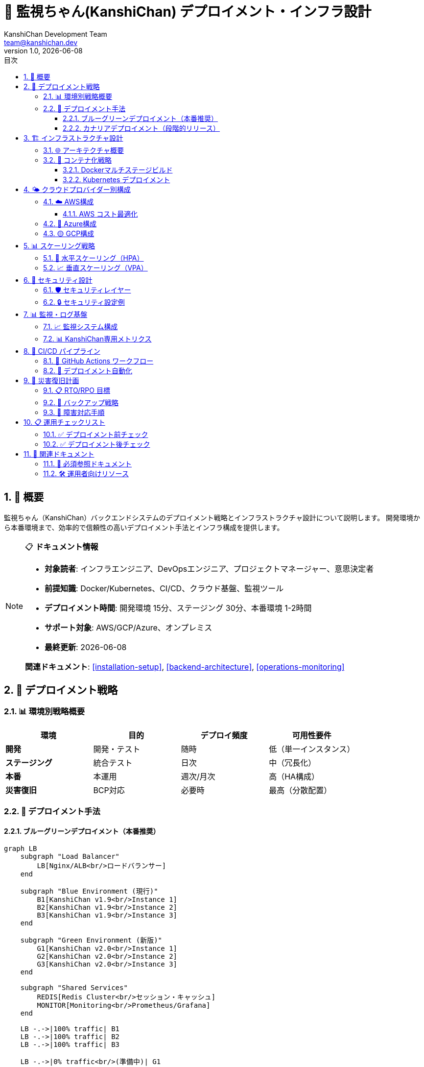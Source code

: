 =  🚀 監視ちゃん(KanshiChan) デプロイメント・インフラ設計
:toc: left
:toc-title: 目次
:toclevels: 4
:numbered:
:source-highlighter: highlight.js
:icons: font
:doctype: book
:version: 1.0.0
:author: KanshiChan Development Team
:email: team@kanshichan.dev
:revnumber: 1.0
:revdate: {docdate}
:experimental:

== 📖 概要

監視ちゃん（KanshiChan）バックエンドシステムのデプロイメント戦略とインフラストラクチャ設計について説明します。
開発環境から本番環境まで、効率的で信頼性の高いデプロイメント手法とインフラ構成を提供します。

[NOTE]
====
📋 **ドキュメント情報**

* **対象読者**: インフラエンジニア、DevOpsエンジニア、プロジェクトマネージャー、意思決定者
* **前提知識**: Docker/Kubernetes、CI/CD、クラウド基盤、監視ツール
* **デプロイメント時間**: 開発環境 15分、ステージング 30分、本番環境 1-2時間
* **サポート対象**: AWS/GCP/Azure、オンプレミス
* **最終更新**: {docdate}

**関連ドキュメント**: <<installation-setup>>, <<backend-architecture>>, <<operations-monitoring>>
====

== 🎯 デプロイメント戦略

=== 📊 環境別戦略概要

[cols="2,2,2,2", options="header"]
|===
|環境 |目的 |デプロイ頻度 |可用性要件
|**開発** |開発・テスト |随時 |低（単一インスタンス）
|**ステージング** |統合テスト |日次 |中（冗長化）
|**本番** |本運用 |週次/月次 |高（HA構成）
|**災害復旧** |BCP対応 |必要時 |最高（分散配置）
|===

=== 🔄 デプロイメント手法

==== ブルーグリーンデプロイメント（本番推奨）
[mermaid]
....
graph LB
    subgraph "Load Balancer"
        LB[Nginx/ALB<br/>ロードバランサー]
    end
    
    subgraph "Blue Environment (現行)"
        B1[KanshiChan v1.9<br/>Instance 1]
        B2[KanshiChan v1.9<br/>Instance 2]
        B3[KanshiChan v1.9<br/>Instance 3]
    end
    
    subgraph "Green Environment (新版)"
        G1[KanshiChan v2.0<br/>Instance 1]
        G2[KanshiChan v2.0<br/>Instance 2]
        G3[KanshiChan v2.0<br/>Instance 3]
    end
    
    subgraph "Shared Services"
        REDIS[Redis Cluster<br/>セッション・キャッシュ]
        MONITOR[Monitoring<br/>Prometheus/Grafana]
    end
    
    LB -.->|100% traffic| B1
    LB -.->|100% traffic| B2
    LB -.->|100% traffic| B3
    
    LB -.->|0% traffic<br/>(準備中)| G1
    LB -.->|0% traffic<br/>(準備中)| G2
    LB -.->|0% traffic<br/>(準備中)| G3
    
    B1 --> REDIS
    B2 --> REDIS
    B3 --> REDIS
    G1 --> REDIS
    G2 --> REDIS
    G3 --> REDIS
    
    MONITOR --> B1
    MONITOR --> B2
    MONITOR --> B3
    MONITOR --> G1
    MONITOR --> G2
    MONITOR --> G3
    
    classDef current fill:#e3f2fd
    classDef new fill:#e8f5e8
    classDef shared fill:#fff3e0
    classDef lb fill:#f3e5f5
    
    class B1,B2,B3 current
    class G1,G2,G3 new
    class REDIS,MONITOR shared
    class LB lb
....

**切り替えプロセス**:
1. Green環境に新バージョンをデプロイ
2. ヘルスチェック・動作確認実施
3. トラフィックを段階的に切り替え（10% → 50% → 100%）
4. 問題発生時は即座にBlue環境へロールバック

==== カナリアデプロイメント（段階的リリース）
```bash
# Phase 1: 5%のトラフィックを新版に転送
kubectl patch ingress kanshichan-ingress --patch '
spec:
  rules:
    - http:
        paths:
          - path: /
            backend:
              service:
                name: kanshichan-v2
                port:
                  number: 8000
            weight: 5
          - path: /
            backend:
              service:
                name: kanshichan-v1
                port:
                  number: 8000
            weight: 95'

# Phase 2: 監視結果に基づき段階的増加
# 25% → 50% → 75% → 100%
```

== 🏗️ インフラストラクチャ設計

=== 🌐 アーキテクチャ概要

[mermaid]
....
graph TB
    subgraph "🌍 External"
        USERS[👥 Users<br/>Web/Mobile Clients]
        ADMIN[👨‍💼 Administrators<br/>Management Console]
        MONITOR_EXT[📊 External Monitoring<br/>Health Checks]
    end
    
    subgraph "🔒 Edge Layer"
        CDN[📡 CDN<br/>CloudFront/CloudFlare]
        WAF[🛡️ WAF<br/>Web Application Firewall]
        LB[⚖️ Load Balancer<br/>Application Load Balancer]
    end
    
    subgraph "🚀 Application Layer"
        subgraph "Pod/Container Group"
            APP1[🐍 KanshiChan App<br/>Instance 1<br/>+ AI Models]
            APP2[🐍 KanshiChan App<br/>Instance 2<br/>+ AI Models]
            APP3[🐍 KanshiChan App<br/>Instance N<br/>+ AI Models]
        end
        
        subgraph "Background Services"
            WORKER1[⚙️ Background Worker<br/>Heavy AI Processing]
            WORKER2[📊 Analytics Worker<br/>Behavior Analysis]
            SCHEDULER[⏰ Scheduler<br/>Periodic Tasks]
        end
    end
    
    subgraph "💾 Data Layer"
        REDIS_PRIMARY[🔴 Redis Primary<br/>Session/Cache]
        REDIS_REPLICA[🔴 Redis Replica<br/>Read Scaling]
        FS[📁 Persistent Storage<br/>EFS/NFS<br/>Logs/Models/Data]
        BACKUP[💾 Backup Storage<br/>S3/GCS<br/>Automated Backup]
    end
    
    subgraph "📊 Observability"
        METRICS[📈 Metrics<br/>Prometheus]
        LOGS[📋 Logs<br/>Fluentd/Fluent Bit]
        TRACES[🔍 Traces<br/>Jaeger]
        GRAFANA[📊 Dashboards<br/>Grafana]
        ALERTS[🚨 Alerting<br/>AlertManager]
    end
    
    subgraph "🔐 Security & Config"
        SECRETS[🗝️ Secrets<br/>Vault/AWS Secrets]
        CONFIG[⚙️ Configuration<br/>ConfigMaps/Consul]
        CERT[📜 Certificates<br/>Let's Encrypt/ACM]
    end
    
    %% External connections
    USERS --> CDN
    ADMIN --> WAF
    MONITOR_EXT --> LB
    
    %% Edge to Application
    CDN --> WAF
    WAF --> LB
    LB --> APP1
    LB --> APP2
    LB --> APP3
    
    %% Application to Data
    APP1 --> REDIS_PRIMARY
    APP2 --> REDIS_PRIMARY
    APP3 --> REDIS_PRIMARY
    APP1 --> REDIS_REPLICA
    APP2 --> REDIS_REPLICA
    APP3 --> REDIS_REPLICA
    
    APP1 --> FS
    APP2 --> FS
    APP3 --> FS
    
    %% Background processing
    APP1 -.-> WORKER1
    APP2 -.-> WORKER2
    SCHEDULER -.-> APP1
    
    %% Data persistence
    REDIS_PRIMARY --> BACKUP
    FS --> BACKUP
    
    %% Observability
    APP1 --> METRICS
    APP2 --> METRICS
    APP3 --> METRICS
    WORKER1 --> METRICS
    WORKER2 --> METRICS
    
    APP1 --> LOGS
    APP2 --> LOGS
    APP3 --> LOGS
    
    METRICS --> GRAFANA
    LOGS --> GRAFANA
    TRACES --> GRAFANA
    METRICS --> ALERTS
    
    %% Security
    APP1 --> SECRETS
    APP2 --> CONFIG
    LB --> CERT
    
    classDef external fill:#e8eaf6
    classDef edge fill:#e3f2fd
    classDef app fill:#e8f5e8
    classDef worker fill:#f3e5f5
    classDef data fill:#fff3e0
    classDef observability fill:#fce4ec
    classDef security fill:#f1f8e9
    
    class USERS,ADMIN,MONITOR_EXT external
    class CDN,WAF,LB edge
    class APP1,APP2,APP3 app
    class WORKER1,WORKER2,SCHEDULER worker
    class REDIS_PRIMARY,REDIS_REPLICA,FS,BACKUP data
    class METRICS,LOGS,TRACES,GRAFANA,ALERTS observability
    class SECRETS,CONFIG,CERT security
....

=== 🐳 コンテナ化戦略

==== Dockerマルチステージビルド
```dockerfile
# Dockerfile.production
FROM python:3.11-slim AS base
WORKDIR /app

# AI/ML dependencies stage
FROM base AS ai-dependencies
RUN apt-get update && apt-get install -y \
    build-essential \
    cmake \
    libopencv-dev \
    libglib2.0-0 \
    libsm6 \
    libxext6 \
    libxrender-dev \
    libgomp1 \
    && rm -rf /var/lib/apt/lists/*

COPY requirements.txt .
RUN pip install --no-cache-dir -r requirements.txt

# Application stage
FROM ai-dependencies AS application
COPY src/ ./src/
COPY config/ ./config/
COPY sounds/ ./sounds/

# Security hardening
RUN groupadd -r kanshichan && \
    useradd -r -g kanshichan kanshichan && \
    chown -R kanshichan:kanshichan /app

USER kanshichan

# Health check
HEALTHCHECK --interval=30s --timeout=10s --start-period=60s --retries=3 \
    CMD curl -f http://localhost:8000/health || exit 1

EXPOSE 8000
CMD ["python", "-m", "src.app"]
```

==== Kubernetes デプロイメント
```yaml
# k8s/deployment.yaml
apiVersion: apps/v1
kind: Deployment
metadata:
  name: kanshichan-backend
  namespace: kanshichan
  labels:
    app: kanshichan
    component: backend
spec:
  replicas: 3
  strategy:
    type: RollingUpdate
    rollingUpdate:
      maxUnavailable: 1
      maxSurge: 1
  selector:
    matchLabels:
      app: kanshichan
      component: backend
  template:
    metadata:
      labels:
        app: kanshichan
        component: backend
    spec:
      containers:
      - name: kanshichan-backend
        image: kanshichan/backend:v2.0.0
        ports:
        - containerPort: 8000
        env:
        - name: ENVIRONMENT
          value: "production"
        - name: REDIS_URL
          valueFrom:
            secretKeyRef:
              name: kanshichan-secrets
              key: redis-url
        resources:
          requests:
            memory: "2Gi"
            cpu: "1000m"
            nvidia.com/gpu: 1
          limits:
            memory: "4Gi"
            cpu: "2000m"
            nvidia.com/gpu: 1
        volumeMounts:
        - name: config-volume
          mountPath: /app/config
        - name: storage-volume
          mountPath: /app/data
        livenessProbe:
          httpGet:
            path: /health
            port: 8000
          initialDelaySeconds: 60
          periodSeconds: 30
        readinessProbe:
          httpGet:
            path: /ready
            port: 8000
          initialDelaySeconds: 10
          periodSeconds: 5
      volumes:
      - name: config-volume
        configMap:
          name: kanshichan-config
      - name: storage-volume
        persistentVolumeClaim:
          claimName: kanshichan-storage
```

== 🌤️ クラウドプロバイダー別構成

=== ☁️ AWS構成

[mermaid]
....
graph TB
    subgraph "🌐 Global"
        ROUTE53[Route 53<br/>DNS管理]
        CLOUDFRONT[CloudFront<br/>CDN配信]
        WAF_AWS[AWS WAF<br/>セキュリティ]
    end
    
    subgraph "🏢 Region: ap-northeast-1 (Tokyo)"
        subgraph "AZ-1a"
            ALB[Application<br/>Load Balancer]
            EKS_1[EKS Node Group<br/>Worker 1]
            RDS_PRIMARY[ElastiCache<br/>Redis Primary]
        end
        
        subgraph "AZ-1c"
            EKS_2[EKS Node Group<br/>Worker 2]
            RDS_REPLICA[ElastiCache<br/>Redis Replica]
        end
        
        subgraph "AZ-1d"
            EKS_3[EKS Node Group<br/>Worker 3]
        end
        
        subgraph "🔧 Managed Services"
            EKS_CONTROL[EKS Control Plane<br/>Kubernetes管理]
            ECR[ECR<br/>Container Registry]
            EFS[EFS<br/>Shared Storage]
            S3[S3<br/>Object Storage]
            SECRETS_MGR[Secrets Manager<br/>機密情報管理]
            CLOUDWATCH[CloudWatch<br/>監視・ログ]
        end
    end
    
    ROUTE53 --> CLOUDFRONT
    CLOUDFRONT --> WAF_AWS
    WAF_AWS --> ALB
    
    ALB --> EKS_1
    ALB --> EKS_2
    ALB --> EKS_3
    
    EKS_CONTROL --> EKS_1
    EKS_CONTROL --> EKS_2
    EKS_CONTROL --> EKS_3
    
    EKS_1 --> RDS_PRIMARY
    EKS_2 --> RDS_REPLICA
    EKS_3 --> RDS_REPLICA
    
    EKS_1 --> EFS
    EKS_2 --> EFS
    EKS_3 --> EFS
    
    EKS_1 --> S3
    EKS_2 --> S3
    EKS_3 --> S3
    
    EKS_1 --> SECRETS_MGR
    EKS_1 --> CLOUDWATCH
    
    classDef global fill:#e8eaf6
    classDef az1a fill:#e3f2fd
    classDef az1c fill:#e8f5e8
    classDef az1d fill:#fff3e0
    classDef managed fill:#f3e5f5
    
    class ROUTE53,CLOUDFRONT,WAF_AWS global
    class ALB,EKS_1,RDS_PRIMARY az1a
    class EKS_2,RDS_REPLICA az1c
    class EKS_3 az1d
    class EKS_CONTROL,ECR,EFS,S3,SECRETS_MGR,CLOUDWATCH managed
....

==== AWS コスト最適化
[cols="2,2,2,2", options="header"]
|===
|サービス |インスタンスタイプ |月額コスト（USD） |最適化手法
|**EKS Cluster** |Control Plane |$72 |Reserved Instance
|**EC2 (GPU)** |g4dn.xlarge × 3 |$486 |Spot Instance活用
|**ElastiCache** |r6g.large × 2 |$182 |リザーブド契約
|**EFS** |500GB |$150 |Intelligent Tiering
|**S3** |1TB |$25 |Lifecycle Policy
|**CloudWatch** |ログ・メトリクス |$50 |保存期間最適化
|**合計** |- |**$965** |年間契約で30%削減
|===

=== 🔵 Azure構成

```yaml
# azure-deployment.yaml
apiVersion: v1
kind: Namespace
metadata:
  name: kanshichan-production

---
apiVersion: apps/v1
kind: Deployment
metadata:
  name: kanshichan-backend
  namespace: kanshichan-production
spec:
  replicas: 3
  template:
    spec:
      nodeSelector:
        agentpool: gpupool
      containers:
      - name: kanshichan
        image: kanshichanacr.azurecr.io/backend:v2.0.0
        resources:
          requests:
            nvidia.com/gpu: 1
            memory: "4Gi"
          limits:
            nvidia.com/gpu: 1
            memory: "8Gi"
```

=== 🟡 GCP構成

```yaml
# gcp-gke-config.yaml
apiVersion: container.v1
kind: Cluster
metadata:
  name: kanshichan-cluster
spec:
  location: asia-northeast1
  nodePools:
  - name: gpu-pool
    config:
      machineType: n1-standard-4
      accelerators:
      - acceleratorCount: 1
        acceleratorType: nvidia-tesla-t4
  - name: cpu-pool
    config:
      machineType: n1-standard-2
    autoscaling:
      enabled: true
      minNodeCount: 2
      maxNodeCount: 10
```

== 📊 スケーリング戦略

=== 🔄 水平スケーリング（HPA）

```yaml
# hpa.yaml
apiVersion: autoscaling/v2
kind: HorizontalPodAutoscaler
metadata:
  name: kanshichan-hpa
spec:
  scaleTargetRef:
    apiVersion: apps/v1
    kind: Deployment
    name: kanshichan-backend
  minReplicas: 3
  maxReplicas: 20
  metrics:
  - type: Resource
    resource:
      name: cpu
      target:
        type: Utilization
        averageUtilization: 70
  - type: Resource
    resource:
      name: memory
      target:
        type: Utilization
        averageUtilization: 80
  - type: Pods
    pods:
      metric:
        name: ai_processing_queue_length
      target:
        type: AverageValue
        averageValue: "5"
  behavior:
    scaleUp:
      stabilizationWindowSeconds: 180
      policies:
      - type: Percent
        value: 50
        periodSeconds: 60
    scaleDown:
      stabilizationWindowSeconds: 300
      policies:
      - type: Percent
        value: 20
        periodSeconds: 60
```

=== 📈 垂直スケーリング（VPA）

```yaml
# vpa.yaml
apiVersion: autoscaling.k8s.io/v1
kind: VerticalPodAutoscaler
metadata:
  name: kanshichan-vpa
spec:
  targetRef:
    apiVersion: apps/v1
    kind: Deployment
    name: kanshichan-backend
  updatePolicy:
    updateMode: "Auto"
  resourcePolicy:
    containerPolicies:
    - containerName: kanshichan-backend
      minAllowed:
        cpu: 500m
        memory: 2Gi
      maxAllowed:
        cpu: 4000m
        memory: 8Gi
      controlledResources: ["cpu", "memory"]
```

== 🔐 セキュリティ設計

=== 🛡️ セキュリティレイヤー

[mermaid]
....
graph TB
    subgraph "🌐 Perimeter Security"
        DDoS[🚫 DDoS Protection<br/>CloudFlare/AWS Shield]
        WAF[🛡️ WAF Rules<br/>OWASP Top 10対策]
        RATE[⏱️ Rate Limiting<br/>API制限]
    end
    
    subgraph "🔐 Identity & Access"
        TLS[🔒 TLS 1.3<br/>End-to-End暗号化]
        JWT[🎫 JWT Authentication<br/>Token-based]
        RBAC[👥 RBAC<br/>Role-based Access]
        MFA[🔑 MFA<br/>Multi-Factor Auth]
    end
    
    subgraph "🏗️ Infrastructure Security"
        NET_POL[🕸️ Network Policies<br/>Micro-segmentation]
        POD_SEC[📦 Pod Security<br/>Standards/Admission]
        SECRETS[🗝️ Secrets Management<br/>Vault/K8s Secrets]
        SCAN[🔍 Container Scanning<br/>Vulnerability Assessment]
    end
    
    subgraph "📊 Security Monitoring"
        AUDIT[📋 Audit Logging<br/>全操作記録]
        SIEM[👁️ SIEM Integration<br/>Security Monitoring]
        INTRUSION[🚨 Intrusion Detection<br/>Anomaly Detection]
        COMPLIANCE[📜 Compliance<br/>SOC2/ISO27001]
    end
    
    DDoS --> WAF
    WAF --> RATE
    RATE --> TLS
    TLS --> JWT
    JWT --> RBAC
    RBAC --> MFA
    
    MFA --> NET_POL
    NET_POL --> POD_SEC
    POD_SEC --> SECRETS
    SECRETS --> SCAN
    
    SCAN --> AUDIT
    AUDIT --> SIEM
    SIEM --> INTRUSION
    INTRUSION --> COMPLIANCE
    
    classDef perimeter fill:#ffebee
    classDef identity fill:#e8f5e8
    classDef infra fill:#e3f2fd
    classDef monitoring fill:#fff3e0
    
    class DDoS,WAF,RATE perimeter
    class TLS,JWT,RBAC,MFA identity
    class NET_POL,POD_SEC,SECRETS,SCAN infra
    class AUDIT,SIEM,INTRUSION,COMPLIANCE monitoring
....

=== 🔒 セキュリティ設定例

```yaml
# security-policies.yaml
apiVersion: networking.k8s.io/v1
kind: NetworkPolicy
metadata:
  name: kanshichan-network-policy
spec:
  podSelector:
    matchLabels:
      app: kanshichan
  policyTypes:
  - Ingress
  - Egress
  ingress:
  - from:
    - namespaceSelector:
        matchLabels:
          name: ingress-nginx
    - podSelector:
        matchLabels:
          app: kanshichan
    ports:
    - protocol: TCP
      port: 8000
  egress:
  - to:
    - namespaceSelector:
        matchLabels:
          name: redis
    ports:
    - protocol: TCP
      port: 6379
  - to: []
    ports:
    - protocol: TCP
      port: 443
    - protocol: TCP
      port: 80

---
apiVersion: v1
kind: Pod
metadata:
  name: kanshichan-backend
spec:
  securityContext:
    runAsNonRoot: true
    runAsUser: 1000
    fsGroup: 2000
  containers:
  - name: kanshichan
    securityContext:
      allowPrivilegeEscalation: false
      readOnlyRootFilesystem: true
      capabilities:
        drop:
        - ALL
```

== 📊 監視・ログ基盤

=== 📈 監視システム構成

[mermaid]
....
graph TB
    subgraph "📊 Metrics Collection"
        PROM[Prometheus<br/>メトリクス収集]
        NODE_EXP[Node Exporter<br/>システムメトリクス]
        POD_MON[Pod Monitor<br/>アプリメトリクス]
        GPU_MON[GPU Exporter<br/>GPU使用率]
    end
    
    subgraph "📋 Log Collection"
        FLUENT[Fluent Bit<br/>ログ収集]
        LOG_AGG[Log Aggregator<br/>ログ集約]
        ELK[ELK Stack<br/>検索・分析]
    end
    
    subgraph "📊 Visualization"
        GRAFANA[Grafana<br/>ダッシュボード]
        KIBANA[Kibana<br/>ログ可視化]
        CUSTOM[Custom Dashboard<br/>KanshiChan専用]
    end
    
    subgraph "🚨 Alerting"
        ALERT_MGR[AlertManager<br/>アラート管理]
        SLACK[Slack<br/>通知]
        EMAIL[Email<br/>通知]
        WEBHOOK[Webhook<br/>カスタム通知]
    end
    
    subgraph "🔍 Tracing"
        JAEGER[Jaeger<br/>分散トレーシング]
        TRACE_COL[Trace Collector<br/>トレース収集]
    end
    
    NODE_EXP --> PROM
    POD_MON --> PROM
    GPU_MON --> PROM
    
    FLUENT --> LOG_AGG
    LOG_AGG --> ELK
    
    PROM --> GRAFANA
    ELK --> KIBANA
    GRAFANA --> CUSTOM
    
    PROM --> ALERT_MGR
    ALERT_MGR --> SLACK
    ALERT_MGR --> EMAIL
    ALERT_MGR --> WEBHOOK
    
    POD_MON --> TRACE_COL
    TRACE_COL --> JAEGER
    JAEGER --> GRAFANA
    
    classDef metrics fill:#e3f2fd
    classDef logs fill:#e8f5e8
    classDef visualization fill:#fff3e0
    classDef alerting fill:#ffebee
    classDef tracing fill:#f3e5f5
    
    class PROM,NODE_EXP,POD_MON,GPU_MON metrics
    class FLUENT,LOG_AGG,ELK logs
    class GRAFANA,KIBANA,CUSTOM visualization
    class ALERT_MGR,SLACK,EMAIL,WEBHOOK alerting
    class JAEGER,TRACE_COL tracing
....

=== 📊 KanshiChan専用メトリクス

```yaml
# custom-metrics.yaml
apiVersion: v1
kind: ServiceMonitor
metadata:
  name: kanshichan-metrics
spec:
  selector:
    matchLabels:
      app: kanshichan
  endpoints:
  - port: metrics
    path: /metrics
    interval: 15s
    scrapeTimeout: 10s
```

```python
# Application metrics example
from prometheus_client import Counter, Histogram, Gauge, start_http_server

# AI/ML specific metrics
ai_inference_duration = Histogram(
    'kanshichan_ai_inference_duration_seconds',
    'Time spent on AI inference',
    ['model_type', 'device']
)

detection_count = Counter(
    'kanshichan_detections_total',
    'Total number of detections',
    ['object_type', 'confidence_level']
)

gpu_memory_usage = Gauge(
    'kanshichan_gpu_memory_bytes',
    'GPU memory usage in bytes'
)

frame_processing_rate = Gauge(
    'kanshichan_fps',
    'Current frame processing rate'
)
```

== 🔄 CI/CD パイプライン

=== 🚀 GitHub Actions ワークフロー

```yaml
# .github/workflows/deploy.yml
name: KanshiChan Backend Deployment

on:
  push:
    branches: [main, staging]
    tags: ['v*']
  pull_request:
    branches: [main]

env:
  REGISTRY: ghcr.io
  IMAGE_NAME: kanshichan/backend

jobs:
  test:
    runs-on: ubuntu-latest
    steps:
    - uses: actions/checkout@v4
    - name: Set up Python 3.11
      uses: actions/setup-python@v4
      with:
        python-version: 3.11
    - name: Install dependencies
      run: |
        pip install -r requirements.txt
        pip install -r requirements-dev.txt
    - name: Run tests
      run: |
        pytest tests/ --cov=src --cov-report=xml
    - name: Upload coverage
      uses: codecov/codecov-action@v3

  security-scan:
    runs-on: ubuntu-latest
    steps:
    - uses: actions/checkout@v4
    - name: Run Trivy vulnerability scanner
      uses: aquasecurity/trivy-action@master
      with:
        scan-type: 'fs'
        scan-ref: '.'
        format: 'sarif'
        output: 'trivy-results.sarif'

  build-and-push:
    needs: [test, security-scan]
    runs-on: ubuntu-latest
    permissions:
      contents: read
      packages: write
    steps:
    - uses: actions/checkout@v4
    - name: Log in to Container Registry
      uses: docker/login-action@v2
      with:
        registry: ${{ env.REGISTRY }}
        username: ${{ github.actor }}
        password: ${{ secrets.GITHUB_TOKEN }}
    
    - name: Extract metadata
      id: meta
      uses: docker/metadata-action@v4
      with:
        images: ${{ env.REGISTRY }}/${{ env.IMAGE_NAME }}
        tags: |
          type=ref,event=branch
          type=ref,event=pr
          type=semver,pattern={{version}}
          type=semver,pattern={{major}}.{{minor}}
    
    - name: Build and push Docker image
      uses: docker/build-push-action@v4
      with:
        context: .
        file: ./Dockerfile.production
        push: true
        tags: ${{ steps.meta.outputs.tags }}
        labels: ${{ steps.meta.outputs.labels }}
        cache-from: type=gha
        cache-to: type=gha,mode=max

  deploy-staging:
    if: github.ref == 'refs/heads/staging'
    needs: build-and-push
    runs-on: ubuntu-latest
    environment: staging
    steps:
    - name: Deploy to staging
      run: |
        kubectl set image deployment/kanshichan-backend \
          kanshichan-backend=${{ env.REGISTRY }}/${{ env.IMAGE_NAME }}:staging \
          --namespace=kanshichan-staging

  deploy-production:
    if: startsWith(github.ref, 'refs/tags/v')
    needs: build-and-push
    runs-on: ubuntu-latest
    environment: production
    steps:
    - name: Deploy to production
      run: |
        # Blue-Green deployment
        kubectl apply -f k8s/production/ --namespace=kanshichan-production
        kubectl rollout status deployment/kanshichan-backend --namespace=kanshichan-production
```

=== 🔄 デプロイメント自動化

```bash
#!/bin/bash
# scripts/deploy.sh

set -euo pipefail

ENVIRONMENT=${1:-staging}
IMAGE_TAG=${2:-latest}
NAMESPACE="kanshichan-${ENVIRONMENT}"

echo "🚀 Deploying KanshiChan Backend to ${ENVIRONMENT}"
echo "📦 Image: ${IMAGE_TAG}"
echo "🎯 Namespace: ${NAMESPACE}"

# Pre-deployment checks
echo "🔍 Running pre-deployment checks..."
kubectl cluster-info
kubectl get nodes

# Update deployment
echo "📝 Updating deployment..."
kubectl set image deployment/kanshichan-backend \
  kanshichan-backend=ghcr.io/kanshichan/backend:${IMAGE_TAG} \
  --namespace=${NAMESPACE}

# Wait for rollout
echo "⏳ Waiting for rollout to complete..."
kubectl rollout status deployment/kanshichan-backend \
  --namespace=${NAMESPACE} \
  --timeout=600s

# Health check
echo "🏥 Performing health check..."
kubectl wait --for=condition=ready pod \
  -l app=kanshichan \
  --namespace=${NAMESPACE} \
  --timeout=300s

# Verify deployment
echo "✅ Verifying deployment..."
REPLICAS=$(kubectl get deployment kanshichan-backend \
  --namespace=${NAMESPACE} \
  -o jsonpath='{.status.readyReplicas}')

echo "🎉 Deployment successful! ${REPLICAS} replicas ready."

# Run smoke tests
echo "🧪 Running smoke tests..."
./scripts/smoke-test.sh ${ENVIRONMENT}

echo "✅ Deployment completed successfully!"
```

== 🚨 災害復旧計画

=== 📋 RTO/RPO 目標

[cols="2,2,2,2", options="header"]
|===
|障害レベル |RTO (復旧時間) |RPO (データ損失) |対応手順
|**Pod障害** |< 2分 |0 |自動再起動
|**Node障害** |< 5分 |0 |自動Pod再配置
|**AZ障害** |< 15分 |< 1分 |Multi-AZ自動切り替え
|**Region障害** |< 4時間 |< 15分 |DR環境への手動切り替え
|===

=== 🔄 バックアップ戦略

```yaml
# backup-cronjob.yaml
apiVersion: batch/v1
kind: CronJob
metadata:
  name: redis-backup
spec:
  schedule: "0 2 * * *"  # 毎日午前2時
  jobTemplate:
    spec:
      template:
        spec:
          containers:
          - name: redis-backup
            image: redis:7-alpine
            command:
            - /bin/sh
            - -c
            - |
              redis-cli -h redis-primary.kanshichan.svc.cluster.local \
                --rdb /backup/redis-$(date +%Y%m%d).rdb
              aws s3 cp /backup/ s3://kanshichan-backups/redis/ --recursive
          restartPolicy: OnFailure
```

=== 🚨 障害対応手順

```bash
#!/bin/bash
# scripts/disaster-recovery.sh

DISASTER_TYPE=${1:-unknown}
DR_REGION=${2:-us-west-2}

echo "🚨 災害復旧プロセス開始: ${DISASTER_TYPE}"

case ${DISASTER_TYPE} in
  "region-outage")
    echo "🌐 Region障害対応: DR環境への切り替え"
    
    # DNS切り替え
    aws route53 change-resource-record-sets \
      --hosted-zone-id Z123456789 \
      --change-batch file://dr-dns-change.json
    
    # DR環境アクティベート
    kubectl config use-context ${DR_REGION}
    kubectl scale deployment kanshichan-backend --replicas=5
    
    # データベース切り替え
    redis-cli -h dr-redis.${DR_REGION}.amazonaws.com \
      CONFIG SET slave-read-only no
    ;;
    
  "data-corruption")
    echo "💾 データ破損対応: バックアップからの復旧"
    
    # 最新バックアップ取得
    LATEST_BACKUP=$(aws s3 ls s3://kanshichan-backups/redis/ \
      --recursive | sort | tail -n 1 | awk '{print $4}')
    
    # バックアップ復元
    aws s3 cp s3://kanshichan-backups/${LATEST_BACKUP} ./
    redis-cli -h redis-primary.kanshichan.svc.cluster.local \
      --rdb ${LATEST_BACKUP}
    ;;
esac

echo "✅ 災害復旧プロセス完了"
```

== 📋 運用チェックリスト

=== ✅ デプロイメント前チェック

* [ ] **コード品質**
  * [ ] 全テストケースの成功
  * [ ] セキュリティスキャンの実行
  * [ ] パフォーマンステストの実行
  * [ ] コードカバレッジ基準（80%以上）の達成

* [ ] **インフラ準備**
  * [ ] 必要なリソース（CPU/メモリ/GPU）の確保
  * [ ] ネットワークポリシーの確認
  * [ ] Secretsの更新
  * [ ] ConfigMapsの更新

* [ ] **監視・アラート**
  * [ ] メトリクス収集の確認
  * [ ] ダッシュボードの準備
  * [ ] アラートルールの設定
  * [ ] 通知設定の確認

=== ✅ デプロイメント後チェック

* [ ] **動作確認**
  * [ ] ヘルスチェックエンドポイントの確認
  * [ ] AI検出機能の動作確認
  * [ ] WebSocket接続の確認
  * [ ] TTS機能の確認

* [ ] **パフォーマンス**
  * [ ] レスポンス時間の確認
  * [ ] スループットの確認
  * [ ] リソース使用率の確認
  * [ ] エラー率の確認

* [ ] **セキュリティ**
  * [ ] SSL証明書の確認
  * [ ] 認証・認可の確認
  * [ ] ネットワークアクセスの確認
  * [ ] ログ出力の確認

== 🔗 関連ドキュメント

=== 📖 必須参照ドキュメント
* **<<installation-setup>>**: 詳細インストール手順
* **<<backend-architecture>>**: システムアーキテクチャ概要
* **<<configuration-guide>>**: 設定管理ガイド
* **<<operations-monitoring>>**: 運用・監視手順

=== 🛠️ 運用者向けリソース
* **<<troubleshooting-guide>>**: トラブルシューティング
* **<<maintenance-procedures>>**: 保守手順書
* **<<performance-optimization>>**: パフォーマンス最適化
* **<<security-specifications>>**: セキュリティ仕様

[NOTE]
====
🔄 **継続的改善**

デプロイメント・インフラ設計は技術進歩と運用実績に基づいて
継続的に見直し・最適化を行います。

**フィードバック**: team@kanshichan.dev +
**改善提案**: GitHub Issues での報告推奨 +
**緊急時連絡**: Slack #kanshichan-ops
====

---

**📞 Contact**: team@kanshichan.dev +
**🔗 Repository**: https://github.com/kanshichan/backend +
**📅 Last Updated**: {docdate} +
**📝 Document Version**: {revnumber} 